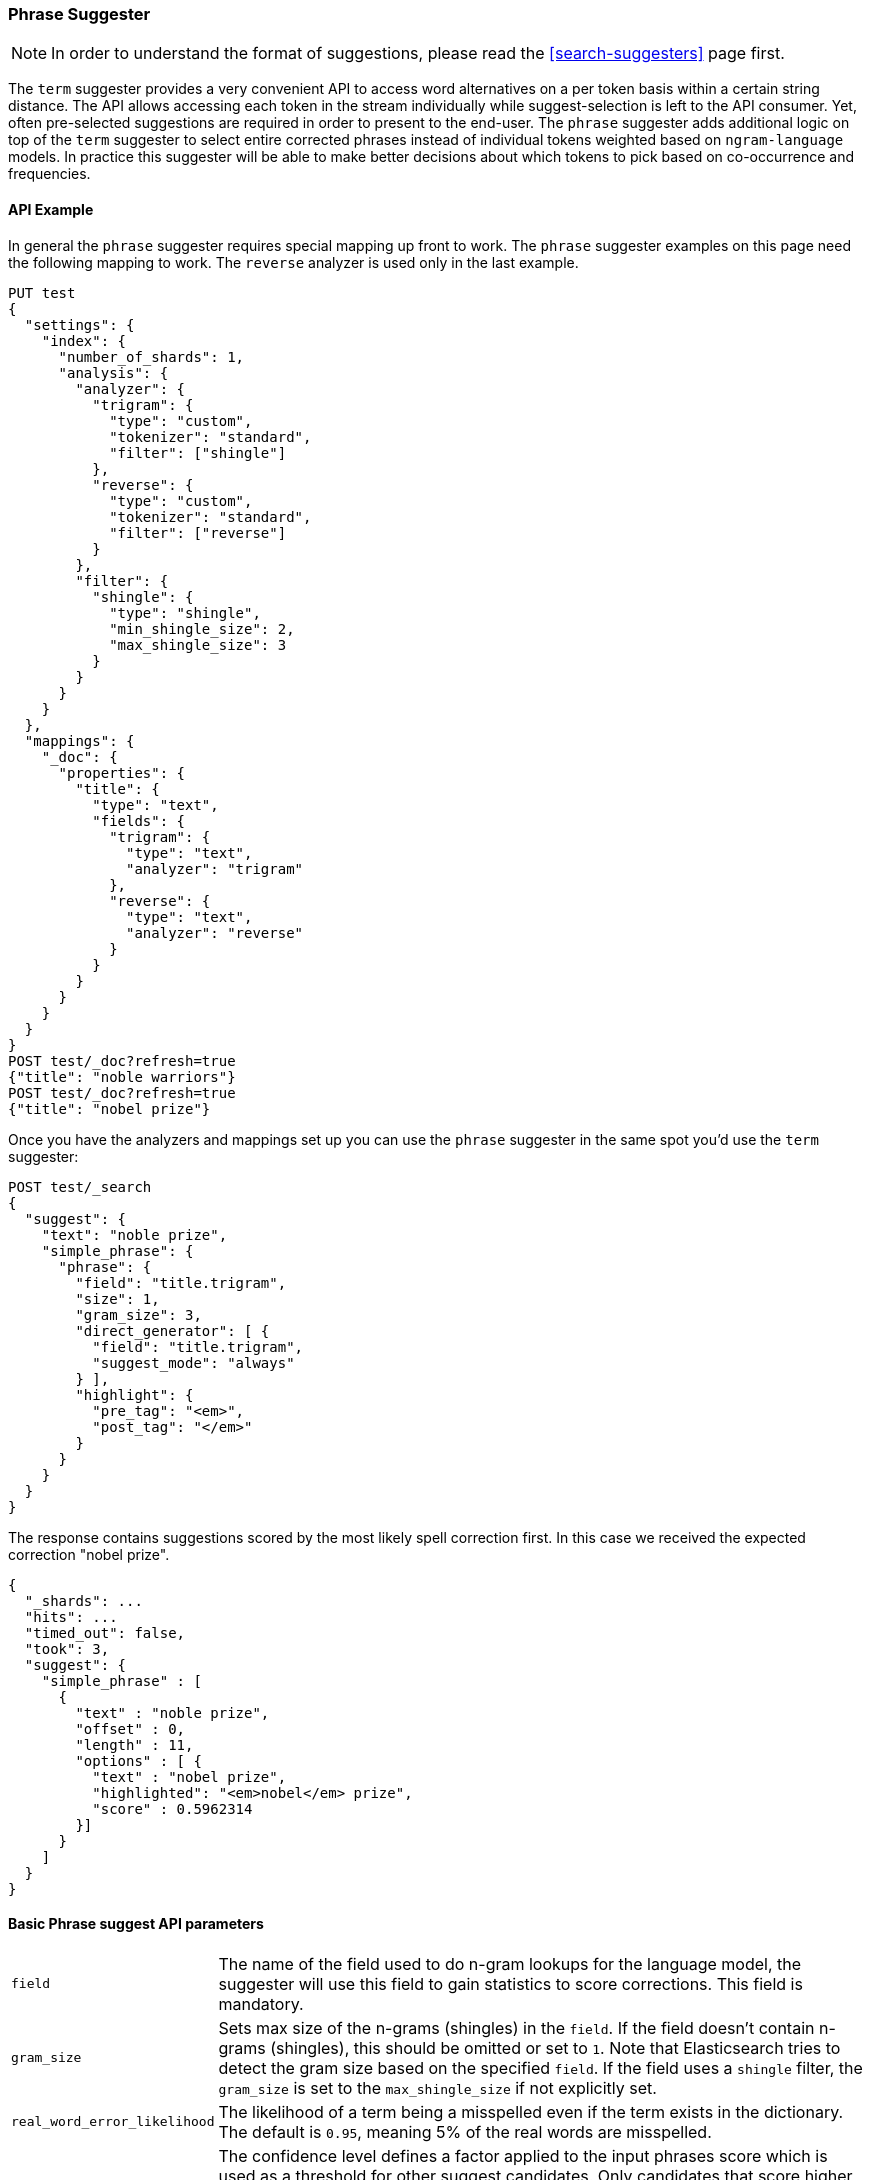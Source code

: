 [[search-suggesters-phrase]]
=== Phrase Suggester

NOTE: In order to understand the format of suggestions, please
read the <<search-suggesters>> page first.

The `term` suggester provides a very convenient API to access word
alternatives on a per token basis within a certain string distance. The API
allows accessing each token in the stream individually while
suggest-selection is left to the API consumer. Yet, often pre-selected
suggestions are required in order to present to the end-user. The
`phrase` suggester adds additional logic on top of the `term` suggester
to select entire corrected phrases instead of individual tokens weighted
based on `ngram-language` models. In practice this suggester will be
able to make better decisions about which tokens to pick based on
co-occurrence and frequencies.

==== API Example

In general the `phrase` suggester requires special mapping up front to work.
The `phrase` suggester examples on this page need the following mapping to
work. The `reverse` analyzer is used only in the last example.

[source,js]
--------------------------------------------------
PUT test
{
  "settings": {
    "index": {
      "number_of_shards": 1,
      "analysis": {
        "analyzer": {
          "trigram": {
            "type": "custom",
            "tokenizer": "standard",
            "filter": ["shingle"]
          },
          "reverse": {
            "type": "custom",
            "tokenizer": "standard",
            "filter": ["reverse"]
          }
        },
        "filter": {
          "shingle": {
            "type": "shingle",
            "min_shingle_size": 2,
            "max_shingle_size": 3
          }
        }
      }
    }
  },
  "mappings": {
    "_doc": {
      "properties": {
        "title": {
          "type": "text",
          "fields": {
            "trigram": {
              "type": "text",
              "analyzer": "trigram"
            },
            "reverse": {
              "type": "text",
              "analyzer": "reverse"
            }
          }
        }
      }
    }
  }
}
POST test/_doc?refresh=true
{"title": "noble warriors"}
POST test/_doc?refresh=true
{"title": "nobel prize"}
--------------------------------------------------
// CONSOLE
// TESTSETUP

Once you have the analyzers and mappings set up you can use the `phrase`
suggester in the same spot you'd use the `term` suggester:

[source,js]
--------------------------------------------------
POST test/_search
{
  "suggest": {
    "text": "noble prize",
    "simple_phrase": {
      "phrase": {
        "field": "title.trigram",
        "size": 1,
        "gram_size": 3,
        "direct_generator": [ {
          "field": "title.trigram",
          "suggest_mode": "always"
        } ],
        "highlight": {
          "pre_tag": "<em>",
          "post_tag": "</em>"
        }
      }
    }
  }
}
--------------------------------------------------
// CONSOLE

The response contains suggestions scored by the most likely spell correction first. In this case we received the expected correction "nobel prize".

[source,js]
--------------------------------------------------
{
  "_shards": ...
  "hits": ...
  "timed_out": false,
  "took": 3,
  "suggest": {
    "simple_phrase" : [
      {
        "text" : "noble prize",
        "offset" : 0,
        "length" : 11,
        "options" : [ {
          "text" : "nobel prize",
          "highlighted": "<em>nobel</em> prize",
          "score" : 0.5962314
        }]
      }
    ]
  }
}
--------------------------------------------------
// TESTRESPONSE[s/"_shards": .../"_shards": "$body._shards",/]
// TESTRESPONSE[s/"hits": .../"hits": "$body.hits",/]
// TESTRESPONSE[s/"took": 3,/"took": "$body.took",/]

==== Basic Phrase suggest API parameters

[horizontal]
`field`::
    The name of the field used to do n-gram lookups for the
    language model, the suggester will use this field to gain statistics to
    score corrections. This field is mandatory.

`gram_size`::
    Sets max size of the n-grams (shingles) in the `field`.
    If the field doesn't contain n-grams (shingles), this should be omitted
    or set to `1`. Note that Elasticsearch tries to detect the gram size
    based on the specified `field`. If the field uses a `shingle` filter, the
    `gram_size` is set to the `max_shingle_size` if not explicitly set.

`real_word_error_likelihood`::
    The likelihood of a term being a
    misspelled even if the term exists in the dictionary. The default is
    `0.95`, meaning 5% of the real words are misspelled.


`confidence`::
    The confidence level defines a factor applied to the
    input phrases score which is used as a threshold for other suggest
    candidates. Only candidates that score higher than the threshold will be
    included in the result. For instance a confidence level of `1.0` will
    only return suggestions that score higher than the input phrase. If set
    to `0.0` the top N candidates are returned. The default is `1.0`.

`max_errors`::
    The maximum percentage of the terms 
    considered to be misspellings in order to form a correction. This method
    accepts a float value in the range `[0..1)` as a fraction of the actual
    query terms or a number `>=1` as an absolute number of query terms. The
    default is set to `1.0`, meaning only corrections with
    at most one misspelled term are returned.  Note that setting this too high
    can negatively impact performance. Low values like `1` or `2` are recommended;
    otherwise the time spend in suggest calls might exceed the time spend in
    query execution.

`separator`::
    The separator that is used to separate terms in the
    bigram field. If not set the whitespace character is used as a
    separator.

`size`::
    The number of candidates that are generated for each
    individual query term. Low numbers like `3` or `5` typically produce good
    results. Raising this can bring up terms with higher edit distances. The
    default is `5`.

`analyzer`::
    Sets the analyzer to analyze to suggest text with.
    Defaults to the search analyzer of the suggest field passed via `field`.

`shard_size`::
    Sets the maximum number of suggested terms to be
    retrieved from each individual shard. During the reduce phase, only the
    top N suggestions are returned based on the `size` option. Defaults to
    `5`.

`text`::
    Sets the text / query to provide suggestions for.

`highlight`::
    Sets up suggestion highlighting.  If not provided then
    no `highlighted` field is returned.  If provided must
    contain exactly `pre_tag` and `post_tag`, which are
    wrapped around the changed tokens.  If multiple tokens
    in a row are changed the entire phrase of changed tokens
    is wrapped rather than each token.

`collate`::
    Checks each suggestion against the specified `query` to prune suggestions
    for which no matching docs exist in the index. The collate query for a
    suggestion is run only on the local shard from which the suggestion has
    been generated from. The `query` must be specified and it can be templated,
    see <<search-template,search templates>> for more information.
    The current suggestion is automatically made available as the `{{suggestion}}`
    variable, which should be used in your query.  You can still specify
    your own template `params` -- the `suggestion` value will be added to the
    variables you specify. Additionally, you can specify a `prune` to control
    if all phrase suggestions will be returned; when set to `true` the suggestions
    will have an additional option `collate_match`, which will be `true` if
    matching documents for the phrase was found, `false` otherwise.
    The default value for `prune` is `false`.

[source,js]
--------------------------------------------------
POST _search
{
  "suggest": {
    "text" : "noble prize",
    "simple_phrase" : {
      "phrase" : {
        "field" :  "title.trigram",
        "size" :   1,
        "direct_generator" : [ {
          "field" :            "title.trigram",
          "suggest_mode" :     "always",
          "min_word_length" :  1
        } ],
        "collate": {
          "query": { <1>
            "source" : {
              "match": {
                "{{field_name}}" : "{{suggestion}}" <2>
              }
            }
          },
          "params": {"field_name" : "title"}, <3>
          "prune": true <4>
        }
      }
    }
  }
}
--------------------------------------------------
// CONSOLE
<1> This query will be run once for every suggestion.
<2> The `{{suggestion}}` variable will be replaced by the text
    of each suggestion.
<3> An additional `field_name` variable has been specified in
    `params` and is used by the `match` query.
<4> All suggestions will be returned with an extra `collate_match`
    option indicating whether the generated phrase matched any
    document.

==== Smoothing Models

The `phrase` suggester supports multiple smoothing models to balance
weight between infrequent grams (grams (shingles) are not existing in
the index) and frequent grams (appear at least once in the index).

[horizontal]
`stupid_backoff`::
    A simple backoff model that backs off to lower
    order n-gram models if the higher order count is `0` and discounts the
    lower order n-gram model by a constant factor. The default `discount` is
    `0.4`. Stupid Backoff is the default model.

`laplace`::
    A smoothing model that uses an additive smoothing where a
    constant (typically `1.0` or smaller) is added to all counts to balance
    weights. The default `alpha` is `0.5`.

`linear_interpolation`::
    A smoothing model that takes the weighted
    mean of the unigrams, bigrams, and trigrams based on user supplied
    weights (lambdas). Linear Interpolation doesn't have any default values.
    All parameters (`trigram_lambda`, `bigram_lambda`, `unigram_lambda`)
    must be supplied.

==== Candidate Generators

The `phrase` suggester uses candidate generators to produce a list of
possible terms per term in the given text. A single candidate generator
is similar to a `term` suggester called for each individual term in the
text. The output of the generators is subsequently scored in combination
with the candidates from the other terms for suggestion candidates.

Currently only one type of candidate generator is supported, the
`direct_generator`. The Phrase suggest API accepts a list of generators
under the key `direct_generator`; each of the generators in the list is
called per term in the original text.

==== Direct Generators

The direct generators support the following parameters:

[horizontal]
`field`::
    The field to fetch the candidate suggestions from. This is
    a required option that either needs to be set globally or per
    suggestion.

`size`::
    The maximum corrections to be returned per suggest text token.

`suggest_mode`::
    The suggest mode controls what suggestions are included on the suggestions
    generated on each shard. All values other than `always` can be thought of
    as an optimization to generate fewer suggestions to test on each shard and
    are not rechecked when combining the suggestions generated on each
    shard. Thus `missing` will generate suggestions for terms on shards that do
    not contain them even if other shards do contain them. Those should be
    filtered out using `confidence`. Three possible values can be specified:
    ** `missing`: Only generate suggestions for terms that are not in the
                 shard. This is the default.
    ** `popular`: Only suggest terms that occur in more docs on the shard than
                 the original term.
    ** `always`: Suggest any matching suggestions based on terms in the
                 suggest text.

`max_edits`::
    The maximum edit distance candidate suggestions can have
    in order to be considered as a suggestion. Can only be a value between 1
    and 2. Any other value results in a bad request error being thrown.
    Defaults to 2.

`prefix_length`::
    The number of minimal prefix characters that must
    match in order be a candidate suggestions. Defaults to 1. Increasing
    this number improves spellcheck performance. Usually misspellings don't
    occur in the beginning of terms. (Old name "prefix_len" is deprecated)

`min_word_length`::
    The minimum length a suggest text term must have in
    order to be included. Defaults to 4. (Old name "min_word_len" is deprecated)

`max_inspections`::
    A factor that is used to multiply with the
    `shards_size` in order to inspect more candidate spelling corrections on
    the shard level. Can improve accuracy at the cost of performance.
    Defaults to 5.

`min_doc_freq`::
    The minimal threshold in number of documents a
    suggestion should appear in. This can be specified as an absolute number
    or as a relative percentage of number of documents. This can improve
    quality by only suggesting high frequency terms. Defaults to 0f and is
    not enabled. If a value higher than 1 is specified, then the number
    cannot be fractional. The shard level document frequencies are used for
    this option.

`max_term_freq`::
    The maximum threshold in number of documents in which a
    suggest text token can exist in order to be included. Can be a relative
    percentage number (e.g., 0.4) or an absolute number to represent document
    frequencies. If a value higher than 1 is specified, then fractional can
    not be specified. Defaults to 0.01f. This can be used to exclude high
    frequency terms -- which are usually spelled correctly -- from being spellchecked. This also improves the spellcheck
    performance. The shard level document frequencies are used for this
    option.

`pre_filter`::
    A filter (analyzer) that is applied to each of the
    tokens passed to this candidate generator. This filter is applied to the
    original token before candidates are generated.

`post_filter`::
    A filter (analyzer) that is applied to each of the
    generated tokens before they are passed to the actual phrase scorer.

The following example shows a `phrase` suggest call with two generators:
the first one is using a field containing ordinary indexed terms, and the
second one uses a field that uses terms indexed with a `reverse` filter
(tokens are index in reverse order). This is used to overcome the limitation
of the direct generators to require a constant prefix to provide
high-performance suggestions. The `pre_filter` and `post_filter` options
accept ordinary analyzer names.

[source,js]
--------------------------------------------------
POST _search
{
  "suggest": {
    "text" : "obel prize",
    "simple_phrase" : {
      "phrase" : {
        "field" : "title.trigram",
        "size" : 1,
        "direct_generator" : [ {
          "field" : "title.trigram",
          "suggest_mode" : "always"
        }, {
          "field" : "title.reverse",
          "suggest_mode" : "always",
          "pre_filter" : "reverse",
          "post_filter" : "reverse"
        } ]
      }
    }
  }
}
--------------------------------------------------
// CONSOLE

`pre_filter` and `post_filter` can also be used to inject synonyms after
candidates are generated. For instance for the query `captain usq` we
might generate a candidate `usa` for the term `usq`, which is a synonym for
`america`. This allows us to present `captain america` to the user if this
phrase scores high enough.
